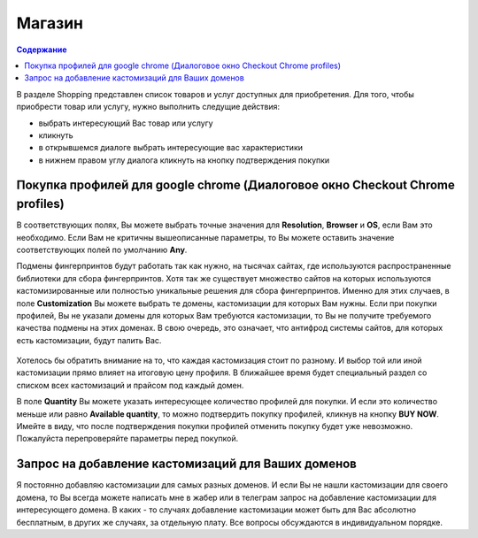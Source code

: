 Магазин
=======
.. contents:: Содержание
   :depth: 3


В разделе Shopping представлен список товаров и услуг доступных для приобретения.
Для того, чтобы приобрести товар или услугу, нужно выполнить следущие действия:

- выбрать интересующий Вас товар или услугу
- кликнуть
- в открывшемся диалоге выбрать интересующие вас характеристики
- в нижнем правом углу диалога кликнуть на кнопку подтверждения покупки


Покупка профилей для google chrome (Диалоговое окно Checkout Chrome profiles)
-----------------------------------------------------------------------------
В соответствующих полях, Вы можете выбрать точные значения для **Resolution**, **Browser** и **OS**, если Вам это необходимо.
Если Вам не критичны вышеописанные параметры, то Вы можете оставить значение соответствующих полей по умолчанию **Any**.

Подмены фингерпринтов будут работать так как нужно, на тысячах сайтах, где используются распространенные библиотеки для сбора фингерпринтов.
Хотя так же существует множество сайтов на которых используются кастомизированные или полностью уникальные решения для сбора фингерпринтов.
Именно для этих случаев, в поле **Customization** Вы можете выбрать те домены, кастомизации для которых Вам нужны.
Если при покупки профилей, Вы не указали домены для которых Вам требуются кастомизации, то Вы не получите требуемого качества подмены на этих доменах.
В свою очередь, это означает, что антифрод системы сайтов, для которых есть кастомизации, будут палить Вас.

.. figure:: images/checkout-profiles.png

Хотелось бы обратить внимание на то, что каждая кастомизация стоит по разному.
И выбор той или иной кастомизации прямо влияет на итоговую цену профиля.
В ближайшее время будет специальный раздел со списком всех кастомизаций и прайсом под каждый домен.

В поле **Quantity** Вы можете указать интересующее количество профилей для покупки.
И если это количество меньше или равно **Available quantity**, то можно подтвердить покупку профилей, кликнув на кнопку **BUY NOW**.
Имейте в виду, что после подтверждения покупки профилей отменить покупку будет уже невозможно.
Пожалуйста перепроверяйте параметры перед покупкой.


Запрос на добавление кастомизаций для Ваших доменов
---------------------------------------------------
Я постоянно добавляю кастомизации для самых разных доменов.
И если Вы не нашли кастомизации для своего домена, то Вы всегда можете написать мне в жабер или в телеграм запрос на добавление кастомизации для интересующего домена.
В каких - то случаях добавление кастомизации может быть для Вас абсолютно бесплатным, в других же случаях, за отдельную плату.
Все вопросы обсуждаются в индивидуальном порядке.

